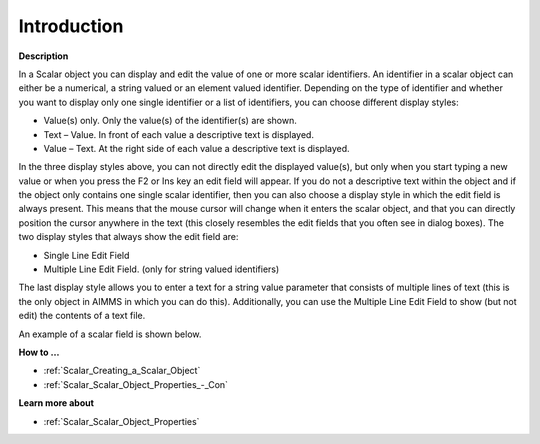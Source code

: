.. |img_def_Scalar_Object_example_BMP| image:: images/Scalar_Object_example.BMP


.. _Scalar_Scalar_Object_-_Introduction:


Introduction
============

**Description** 

In a Scalar object you can display and edit the value of one or more scalar identifiers. An identifier in a scalar object can either be a numerical, a string valued or an element valued identifier. Depending on the type of identifier and whether you want to display only one single identifier or a list of identifiers, you can choose different display styles:

*	Value(s) only. Only the value(s) of the identifier(s) are shown.
*	Text – Value. In front of each value a descriptive text is displayed.
*	Value – Text. At the right side of each value a descriptive text is displayed.

In the three display styles above, you can not directly edit the displayed value(s), but only when you start typing a new value or when you press the F2 or Ins key an edit field will appear. If you do not a descriptive text within the object and if the object only contains one single scalar identifier, then you can also choose a display style in which the edit field is always present. This means that the mouse cursor will change when it enters the scalar object, and that you can directly position the cursor anywhere in the text (this closely resembles the edit fields that you often see in dialog boxes). The two display styles that always show the edit field are:

*	Single Line Edit Field
*	Multiple Line Edit Field. (only for string valued identifiers)

The last display style allows you to enter a text for a string value parameter that consists of multiple lines of text (this is the only object in AIMMS in which you can do this). Additionally, you can use the Multiple Line Edit Field to show (but not edit) the contents of a text file.





An example of a scalar field is shown below.





|img_def_Scalar_Object_example_BMP|





**How to …** 

*	:ref:`Scalar_Creating_a_Scalar_Object`  
*	:ref:`Scalar_Scalar_Object_Properties_-_Con`  




**Learn more about** 

*	:ref:`Scalar_Scalar_Object_Properties`  



